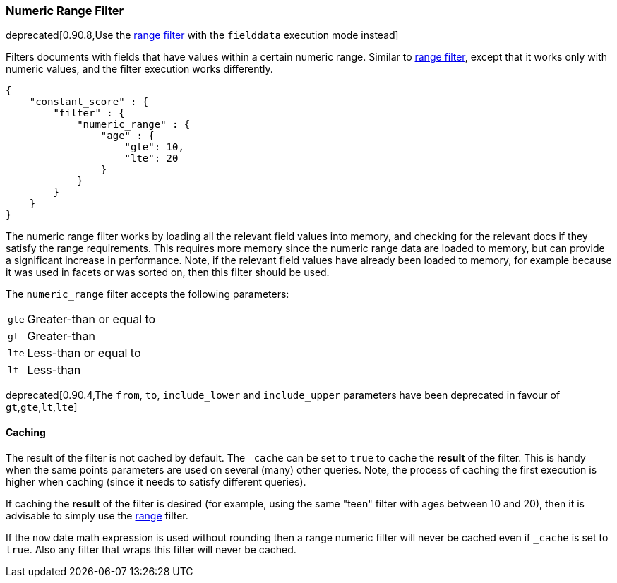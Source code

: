 [[query-dsl-numeric-range-filter]]
=== Numeric Range Filter

deprecated[0.90.8,Use the <<query-dsl-range-filter,range filter>> with the `fielddata` execution mode instead]

Filters documents with fields that have values within a certain numeric
range. Similar to
<<query-dsl-range-filter,range filter>>, except
that it works only with numeric values, and the filter execution works
differently.

[source,js]
--------------------------------------------------
{
    "constant_score" : {
        "filter" : {
            "numeric_range" : {
                "age" : {
                    "gte": 10,
                    "lte": 20
                }
            }
        }
    }
}
--------------------------------------------------

The numeric range filter works by loading all the relevant field values
into memory, and checking for the relevant docs if they satisfy the
range requirements. This requires more memory since the numeric range
data are loaded to memory, but can provide a significant increase in
performance. Note, if the relevant field values have already been loaded
to memory, for example because it was used in facets or was sorted on,
then this filter should be used.

The `numeric_range` filter accepts the following parameters:

[horizontal]
`gte`::     Greater-than or equal to
`gt`::      Greater-than
`lte`::     Less-than or equal to
`lt`::      Less-than

deprecated[0.90.4,The `from`, `to`, `include_lower` and `include_upper` parameters have been deprecated in favour of `gt`,`gte`,`lt`,`lte`]

[float]
==== Caching

The result of the filter is not cached by default. The `_cache` can be
set to `true` to cache the *result* of the filter. This is handy when
the same points parameters are used on several (many) other queries.
Note, the process of caching the first execution is higher when caching
(since it needs to satisfy different queries).

If caching the *result* of the filter is desired (for example, using the
same "teen" filter with ages between 10 and 20), then it is advisable to
simply use the <<query-dsl-range-filter,range>>
filter.

If the `now` date math expression is used without rounding then a range numeric filter will never be cached even
if `_cache` is set to `true`. Also any filter that wraps this filter will never be cached.